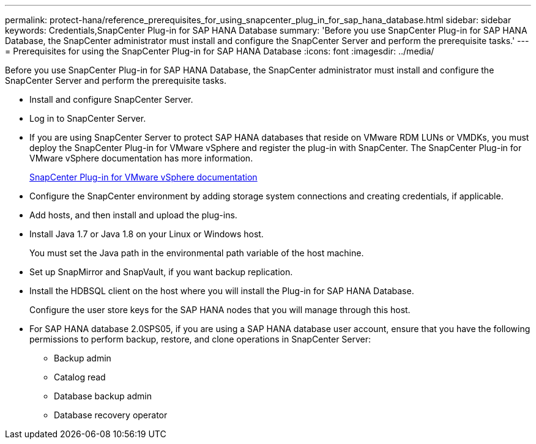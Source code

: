 ---
permalink: protect-hana/reference_prerequisites_for_using_snapcenter_plug_in_for_sap_hana_database.html
sidebar: sidebar
keywords: Credentials,SnapCenter Plug-in for SAP HANA Database
summary: 'Before you use SnapCenter Plug-in for SAP HANA Database, the SnapCenter administrator must install and configure the SnapCenter Server and perform the prerequisite tasks.'
---
= Prerequisites for using the SnapCenter Plug-in for SAP HANA Database
:icons: font
:imagesdir: ../media/

[.lead]
Before you use SnapCenter Plug-in for SAP HANA Database, the SnapCenter administrator must install and configure the SnapCenter Server and perform the prerequisite tasks.

* Install and configure SnapCenter Server.
* Log in to SnapCenter Server.
* If you are using SnapCenter Server to protect SAP HANA databases that reside on VMware RDM LUNs or VMDKs, you must deploy the SnapCenter Plug-in for VMware vSphere and register the plug-in with SnapCenter. The SnapCenter Plug-in for VMware vSphere documentation has more information.
+
https://docs.netapp.com/us-en/sc-plugin-vmware-vsphere/[SnapCenter Plug-in for VMware vSphere documentation]

* Configure the SnapCenter environment by adding storage system connections and creating credentials, if applicable.
* Add hosts, and then install and upload the plug-ins.
* Install Java 1.7 or Java 1.8 on your Linux or Windows host.
+
You must set the Java path in the environmental path variable of the host machine.

* Set up SnapMirror and SnapVault, if you want backup replication.
* Install the HDBSQL client on the host where you will install the Plug-in for SAP HANA Database.
+
Configure the user store keys for the SAP HANA nodes that you will manage through this host.

* For SAP HANA database 2.0SPS05, if you are using a SAP HANA database user account, ensure that you have the following permissions to perform backup, restore, and clone operations in SnapCenter Server:
** Backup admin
** Catalog read
** Database backup admin
** Database recovery operator
